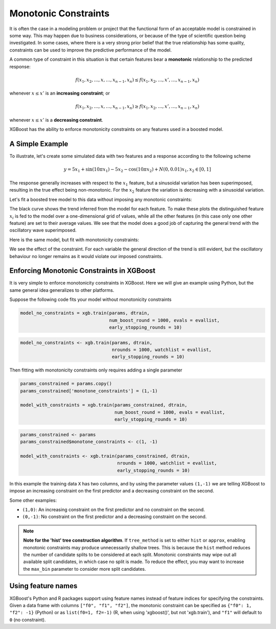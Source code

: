 #####################
Monotonic Constraints
#####################

It is often the case in a modeling problem or project that the functional form of an acceptable model is constrained in some way. This may happen due to business considerations, or because of the type of scientific question being investigated.  In some cases, where there is a very strong prior belief that the true relationship has some quality, constraints can be used to improve the predictive performance of the model.

A common type of constraint in this situation is that certain features bear a **monotonic** relationship to the predicted response:

.. math::

  f(x_1, x_2, \ldots, x, \ldots, x_{n-1}, x_n) \leq f(x_1, x_2, \ldots, x', \ldots, x_{n-1}, x_n)

whenever :math:`x \leq x'` is an **increasing constraint**; or

.. math::

  f(x_1, x_2, \ldots, x, \ldots, x_{n-1}, x_n) \geq f(x_1, x_2, \ldots, x', \ldots, x_{n-1}, x_n)

whenever :math:`x \leq x'` is a **decreasing constraint**.

XGBoost has the ability to enforce monotonicity constraints on any features used in a boosted model.

****************
A Simple Example
****************

To illustrate, let's create some simulated data with two features and a response according to the following scheme

.. math::

  y = 5 x_1 + \sin(10 \pi x_1) - 5 x_2 - \cos(10 \pi x_2) + N(0, 0.01)
  x_1, x_2 \in [0, 1]

The response generally increases with respect to the :math:`x_1` feature, but a sinusoidal variation has been superimposed, resulting in the true effect being non-monotonic.  For the :math:`x_2` feature the variation is decreasing with a sinusoidal variation.

.. image:: https://raw.githubusercontent.com/dmlc/web-data/master/xgboost/monotonic/two.feature.sample.data.png
  :alt: Data in sinusoidal fit

Let's fit a boosted tree model to this data without imposing any monotonic constraints:

.. image:: https://raw.githubusercontent.com/dmlc/web-data/master/xgboost/monotonic/two.feature.no.constraint.png
  :alt: Fit of Model with No Constraint

The black curve shows the trend inferred from the model for each feature.  To make these plots the distinguished feature :math:`x_i` is fed to the model over a one-dimensional grid of values, while all the other features (in this case only one other feature) are set to their average values.  We see that the model does a good job of capturing the general trend with the oscillatory wave superimposed.

Here is the same model, but fit with monotonicity constraints:

.. image:: https://raw.githubusercontent.com/dmlc/web-data/master/xgboost/monotonic/two.feature.with.constraint.png
  :alt: Fit of Model with Constraint

We see the effect of the constraint.  For each variable the general direction of the trend is still evident, but the oscillatory behaviour no longer remains as it would violate our imposed constraints.

******************************************
Enforcing Monotonic Constraints in XGBoost
******************************************

It is very simple to enforce monotonicity constraints in XGBoost.  Here we will give an example using Python, but the same general idea generalizes to other platforms.

Suppose the following code fits your model without monotonicity constraints

.. code-block:: python

  model_no_constraints = xgb.train(params, dtrain,
                                   num_boost_round = 1000, evals = evallist,
                                   early_stopping_rounds = 10)

.. code-block:: r

  model_no_constraints <- xgb.train(params, dtrain,
                                    nrounds = 1000, watchlist = evallist,
                                    early_stopping_rounds = 10)

Then fitting with monotonicity constraints only requires adding a single parameter

.. code-block:: python

  params_constrained = params.copy()
  params_constrained['monotone_constraints'] = (1,-1)

  model_with_constraints = xgb.train(params_constrained, dtrain,
                                     num_boost_round = 1000, evals = evallist,
                                     early_stopping_rounds = 10)

.. code-block:: r

  params_constrained <- params
  params_constrained$monotone_constraints <- c(1, -1)

  model_with_constraints <- xgb.train(params_constrained, dtrain,
                                      nrounds = 1000, watchlist = evallist,
                                      early_stopping_rounds = 10)

In this example the training data ``X`` has two columns, and by using the parameter values ``(1,-1)`` we are telling XGBoost to impose an increasing constraint on the first predictor and a decreasing constraint on the second.

Some other examples:

- ``(1,0)``: An increasing constraint on the first predictor and no constraint on the second.
- ``(0,-1)``: No constraint on the first predictor and a decreasing constraint on the second.


.. note::

   **Note for the 'hist' tree construction algorithm**.  If ``tree_method`` is set to
   either ``hist`` or ``approx``, enabling monotonic constraints may produce unnecessarily
   shallow trees. This is because the ``hist`` method reduces the number of candidate
   splits to be considered at each split. Monotonic constraints may wipe out all available
   split candidates, in which case no split is made. To reduce the effect, you may want to
   increase the ``max_bin`` parameter to consider more split candidates.


*******************
Using feature names
*******************

XGBoost's Python and R packages support using feature names instead of feature indices for
specifying the constraints. Given a data frame with columns ``["f0", "f1", "f2"]``, the
monotonic constraint can be specified as ``{"f0": 1, "f2": -1}`` (Python) or as
``list(f0=1, f2=-1)`` (R, when using 'xgboost()', but not 'xgb.train'), and ``"f1"`` will
default to ``0`` (no constraint).
